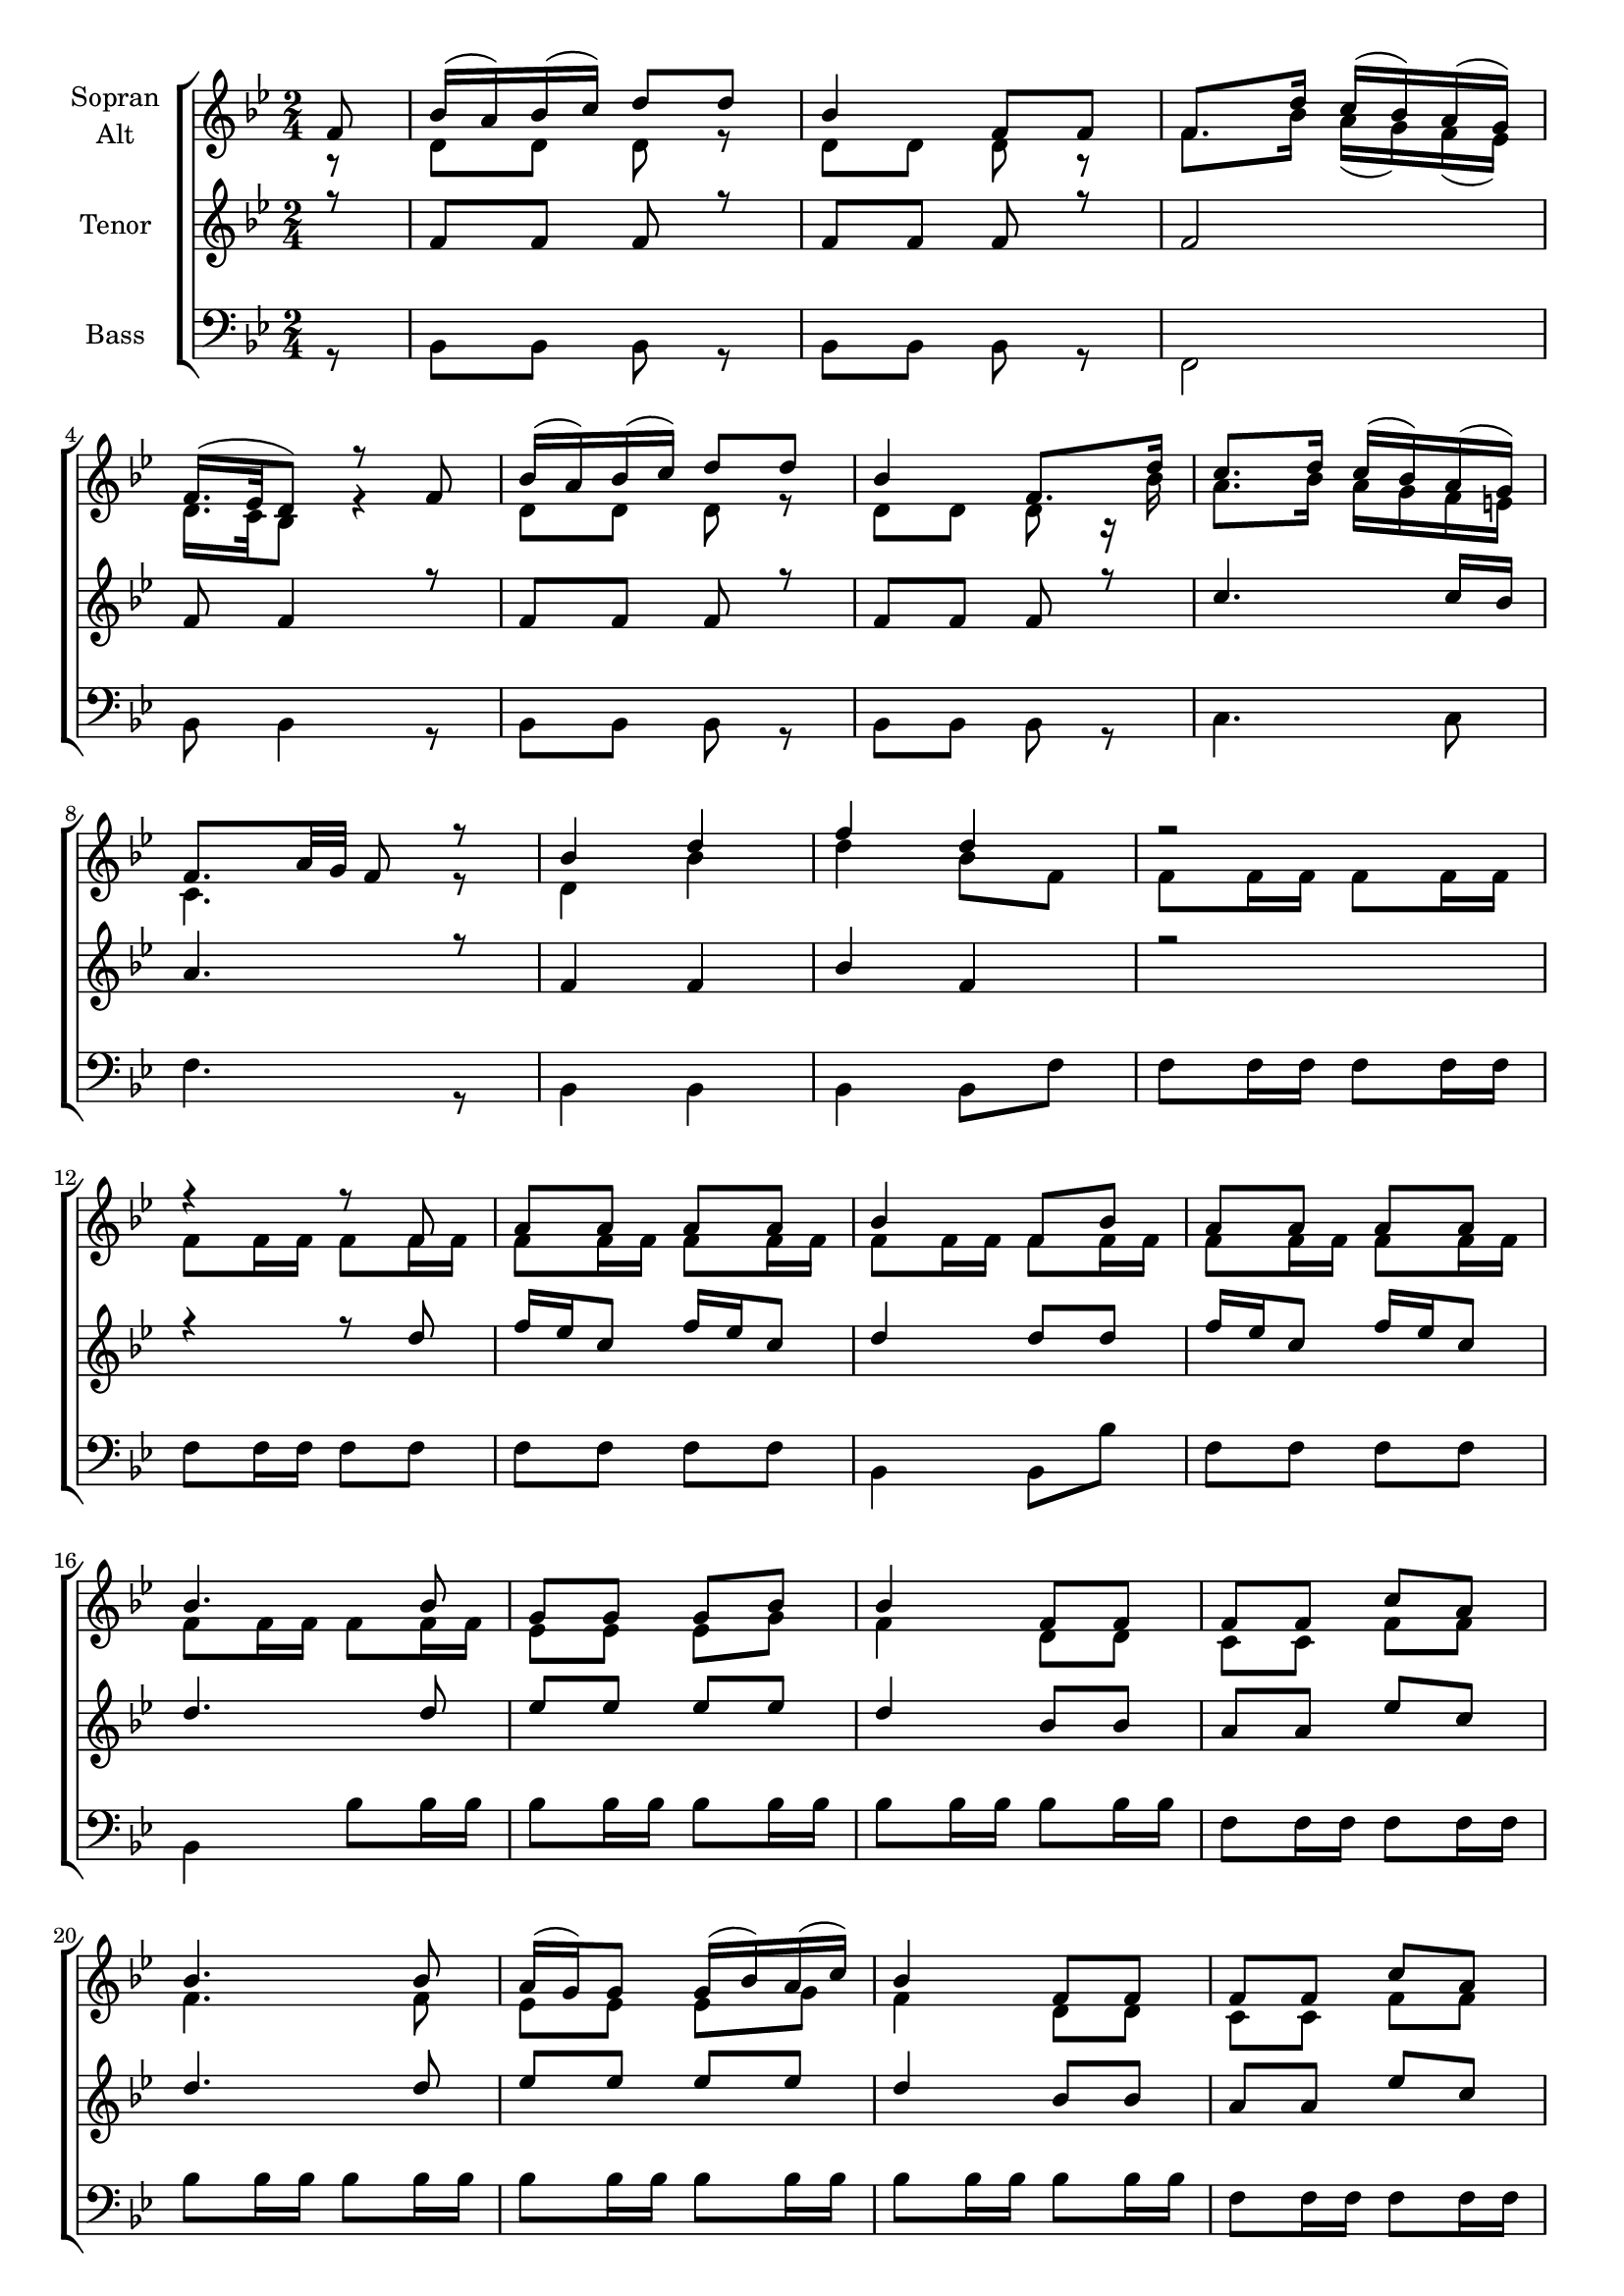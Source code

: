 \version "2.18.2"



global = {
  \key bes \major
  \time 2/4
  \partial 8
  
}

#(set-global-staff-size 18)

toene = \absolute {
  \global
  bes, f' d' f' 
}

soprano = \relative c' {
  \global
  
  f8 | bes16( a) bes( c) d8  d | bes4 f8 f | f8. d'16 c( bes) a( g) | \break
  f16.( es32 d8) r8 f | bes16( a) bes( c) d8  d | bes4 f8. d'16 | c8. d16 c16( bes) a( g) | \break
  f8. a32 g32 f8 r8 | bes4 d | f d | r2 | \break
  r4 r8 f, | a a a a | bes4 f8 bes | a a a a | \break

  bes4. bes8 | g8 g g bes | bes4 f8 f | f f c' a | \break
  bes4. bes8 | a16( g) g8 g16( bes) a( c) | bes4 f8 f | f f c' a | \break
  bes4 r | d8 bes16 d f4 | d8 bes16 d f4 | d8 bes16 bes bes8 d | \break 
  c2 | d8 bes16 d f4 | d8 bes16 d f4 | d8 bes16 bes bes8 bes | bes2 | \break
  
}

alto = \relative c' {
  \global
  
  r8 | d d d r | d d d r | f8. bes16 a( g) f( es) | \break
  d16. c32 bes8 r4 | d8 d d r | d d d r16 bes' | a8. bes16 a g f e | \break
  c4. r8 | d4 bes' | d bes8 f | f8 f16 f f8 f16 f | \break
  f8 f16 f f8 f16 f | f8 f16 f f8 f16 f | f8 f16 f f8 f16 f | f8 f16 f f8 f16 f | \break
  
  f8 f16 f f8 f16 f | es8 es es g | f4 d8 d | c c f f | \break
  f4. f8 | es es es g | f4 d8 d | c c f f | \break
  f8 f16 f f8 f16 f | f8 f16 f a4 | f8 f16 f a4 | bes8 d,16 d d8 bes' | \break
  <<{f2}{a2}>> | f8 f16 f a4 | f8 f16 f a4 | bes8 d,16 d d8 d | d2 |
  
  
}

tenor = \relative c' {
  \global
 
   r8 | f f f r | f f f r | f2 | \break
   f8 f4 r8 | f f f r | f f f r | c'4. c16 bes | \break
   a4. r8 | f4 f | bes f | r2 | \break
   r4 r8 d' | f16 es c8 f16 es c8 | d4 d8 d8 f16 es c8 f16 es c8 | \break
   
   d4. d8 | es es es es | d4 bes8 bes | a a es' c | \break
   d4. d8 | es es es es | d4 bes8 bes | a a es' c | \break
   d4. r8 | d8 d16 d c4 | d8 d16 d c4 | bes8 f16 f f8 f | \break
   <<{c'2}{a2}>> | d8 d16 d c4 | d8 d16 d c4 | bes8 f16 f f8 f | f2 |
  
 
}

bass = \relative c {
  \global
 
   r8 | bes bes bes r | bes bes bes r | f2 | \break
   bes8 bes4 r8 | bes bes bes r | bes bes bes r |c4. c8 | \break
   f4. r8 | bes,4 bes | bes bes8 f' | f f16 f f8 f16 f | \break
   f8 f16 f f8 f | f f f f | bes,4 bes8 bes' | f f f f | \break
   
   bes,4 bes'8 bes16 bes | bes8 bes16 bes bes 8 bes 16 bes | bes8 bes16 bes bes 8 bes 16 bes | f8 f16 f f8 f16 f | \break
   bes8 bes16 bes bes 8 bes 16 bes | bes8 bes16 bes bes 8 bes 16 bes | bes8 bes16 bes bes 8 bes 16 bes | f8 f16 f f8 f16 f | \break
   bes,4 r4 | bes'8 bes 16 bes f4 | bes8 bes 16 bes f4 |  bes,8 bes 16 bes bes8 bes | \break
   f'2 | bes8 bes 16 bes f4 | bes8 bes 16 bes f4 | bes,8 bes16 bes bes8 bes | bes2 | 
 
}



choirPart = \new ChoirStaff <<
  \new Staff = "sa" \with {
    instrumentName = \markup \center-column { "Sopran" "Alt" }
  } <<
    \new Voice = "soprano" { \voiceOne \soprano }
    \new Voice = "alto" { \voiceTwo \alto }
  >>
  \new Staff = "t" \with {
    instrumentName = \markup \center-column { "Tenor" }
  } <<
    \new Voice = "tenor" { \voiceOne \tenor }
  >>
  \new Staff = "b" \with {
    instrumentName = \markup \center-column { "Bass" }
  } <<
    \clef bass
    \new Voice = "bass" { \voiceTwo \bass }
  >>
>>

miditempo = 85

\score {
  <<
    \choirPart
  >>
  \layout { }
}

\score {
  \unfoldRepeats
  <<
    \choirPart
  >>
  \midi {
    \tempo 4=\miditempo
  }
}

\book {
  \bookOutputSuffix "Toene"
  \score {
    <<
      \new Staff
      \new Voice {
        \toene
      }
    >>
    \midi { \tempo 4 = \miditempo }
  }
}

\book {
  \bookOutputSuffix "Sopran"
  \score {
    \unfoldRepeats
    <<
      \new Staff
      \new Voice {
        \soprano
      }
    >>
    \midi { \tempo 4 = \miditempo }
  }
}

\book {
  \bookOutputSuffix "Alt"
  \score {
    \unfoldRepeats
    <<
      \new Staff
      \new Voice {
        \alto
      }
    >>
    \midi { \tempo 4 = \miditempo }
  }
}

\book {
  \bookOutputSuffix "Tenor"
  \score {
    \unfoldRepeats
    <<
      \new Staff
      \new Voice {
        \tenor
      }
    >>
    \midi { \tempo 4 = \miditempo }
  }
}

\book {
  \bookOutputSuffix "Bass"
  \score {
    \unfoldRepeats
    <<
      \new Staff
      \new Voice {
        \bass
      }
    >>
    \midi { \tempo 4 = \miditempo }
  }
}